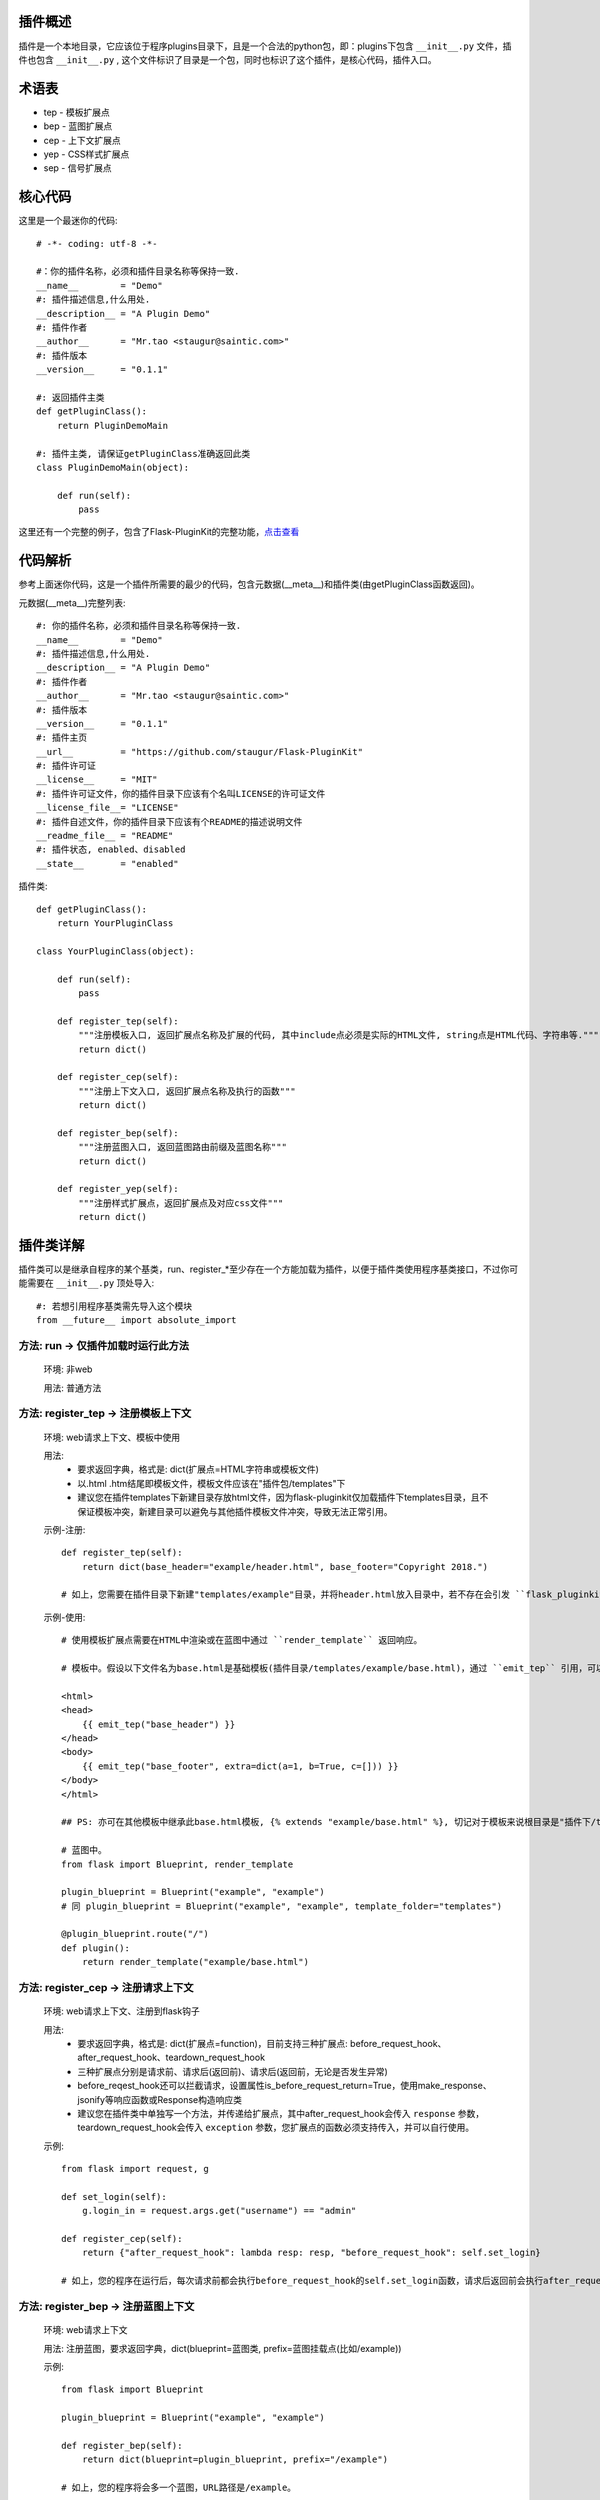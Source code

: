 插件概述
--------

插件是一个本地目录，它应该位于程序plugins目录下，且是一个合法的python包，即：plugins下包含 ``__init__.py`` 文件，插件也包含 ``__init__.py`` , 这个文件标识了目录是一个包，同时也标识了这个插件，是核心代码，插件入口。

术语表
------

* tep - 模板扩展点
* bep - 蓝图扩展点
* cep - 上下文扩展点
* yep - CSS样式扩展点
* sep - 信号扩展点

核心代码
--------

这里是一个最迷你的代码::

    # -*- coding: utf-8 -*-

    #：你的插件名称，必须和插件目录名称等保持一致.
    __name__        = "Demo"
    #: 插件描述信息,什么用处.
    __description__ = "A Plugin Demo"
    #: 插件作者
    __author__      = "Mr.tao <staugur@saintic.com>"
    #: 插件版本
    __version__     = "0.1.1"

    #: 返回插件主类
    def getPluginClass():
        return PluginDemoMain

    #: 插件主类, 请保证getPluginClass准确返回此类
    class PluginDemoMain(object):

        def run(self):
            pass


这里还有一个完整的例子，包含了Flask-PluginKit的完整功能，`点击查看 <https://github.com/staugur/Flask-PluginKit/tree/master/example/plugins/example>`_

代码解析
--------

参考上面迷你代码，这是一个插件所需要的最少的代码，包含元数据(__meta__)和插件类(由getPluginClass函数返回)。

元数据(__meta__)完整列表::

    #: 你的插件名称，必须和插件目录名称等保持一致.
    __name__        = "Demo"
    #: 插件描述信息,什么用处.
    __description__ = "A Plugin Demo"
    #: 插件作者
    __author__      = "Mr.tao <staugur@saintic.com>"
    #: 插件版本
    __version__     = "0.1.1"
    #: 插件主页
    __url__         = "https://github.com/staugur/Flask-PluginKit"
    #: 插件许可证
    __license__     = "MIT"
    #: 插件许可证文件，你的插件目录下应该有个名叫LICENSE的许可证文件
    __license_file__= "LICENSE"
    #: 插件自述文件，你的插件目录下应该有个README的描述说明文件
    __readme_file__ = "README"
    #: 插件状态, enabled、disabled
    __state__       = "enabled"

插件类::

    def getPluginClass():
        return YourPluginClass

    class YourPluginClass(object):

        def run(self):
            pass

        def register_tep(self):
            """注册模板入口, 返回扩展点名称及扩展的代码, 其中include点必须是实际的HTML文件, string点是HTML代码、字符串等."""
            return dict()

        def register_cep(self):
            """注册上下文入口, 返回扩展点名称及执行的函数"""
            return dict()

        def register_bep(self):
            """注册蓝图入口, 返回蓝图路由前缀及蓝图名称"""
            return dict()

        def register_yep(self):
            """注册样式扩展点，返回扩展点及对应css文件"""
            return dict()

插件类详解
----------

插件类可以是继承自程序的某个基类，run、register_*至少存在一个方能加载为插件，以便于插件类使用程序基类接口，不过你可能需要在 ``__init__.py`` 顶处导入::

    #: 若想引用程序基类需先导入这个模块
    from __future__ import absolute_import

方法: run -> 仅插件加载时运行此方法
***********************************

    环境: 非web

    用法: 普通方法

方法: register_tep -> 注册模板上下文
*************************************

    环境: web请求上下文、模板中使用

    用法: 
        * 要求返回字典，格式是: dict(扩展点=HTML字符串或模板文件)
        * 以.html .htm结尾即模板文件，模板文件应该在"插件包/templates"下
        * 建议您在插件templates下新建目录存放html文件，因为flask-pluginkit仅加载插件下templates目录，且不保证模板冲突，新建目录可以避免与其他插件模板文件冲突，导致无法正常引用。

    示例-注册::

        def register_tep(self):
            return dict(base_header="example/header.html", base_footer="Copyright 2018.")

        # 如上，您需要在插件目录下新建"templates/example"目录，并将header.html放入目录中，若不存在会引发 ``flask_pluginkit.exceptions.PluginError`` 异常。

    示例-使用::

        # 使用模板扩展点需要在HTML中渲染或在蓝图中通过 ``render_template`` 返回响应。

        # 模板中。假设以下文件名为base.html是基础模板(插件目录/templates/example/base.html)，通过 ``emit_tep`` 引用，可以传入额外数据

        <html>
        <head>
            {{ emit_tep("base_header") }}
        </head>
        <body>
            {{ emit_tep("base_footer", extra=dict(a=1, b=True, c=[])) }}
        </body>
        </html>

        ## PS: 亦可在其他模板中继承此base.html模板, {% extends "example/base.html" %}, 切记对于模板来说根目录是"插件下/templates"目录，所以强烈建议在此目录下新建子目录。

        # 蓝图中。
        from flask import Blueprint, render_template

        plugin_blueprint = Blueprint("example", "example")
        # 同 plugin_blueprint = Blueprint("example", "example", template_folder="templates")

        @plugin_blueprint.route("/")
        def plugin():
            return render_template("example/base.html")

方法: register_cep -> 注册请求上下文
*************************************

    环境: web请求上下文、注册到flask钩子

    用法: 
        * 要求返回字典，格式是: dict(扩展点=function)，目前支持三种扩展点: before_request_hook、after_request_hook、teardown_request_hook
        * 三种扩展点分别是请求前、请求后(返回前)、请求后(返回前，无论是否发生异常)
        * before_reqest_hook还可以拦截请求，设置属性is_before_request_return=True，使用make_response、jsonify等响应函数或Response构造响应类
        * 建议您在插件类中单独写一个方法，并传递给扩展点，其中after_request_hook会传入 ``response`` 参数，teardown_request_hook会传入 ``exception`` 参数，您扩展点的函数必须支持传入，并可以自行使用。

    示例::

        from flask import request, g

        def set_login(self):
            g.login_in = request.args.get("username") == "admin"

        def register_cep(self):
            return {"after_request_hook": lambda resp: resp, "before_request_hook": self.set_login}

        # 如上，您的程序在运行后，每次请求前都会执行before_request_hook的self.set_login函数，请求后返回前会执行after_request_hook的匿名函数。

方法: register_bep -> 注册蓝图上下文
*************************************

    环境: web请求上下文

    用法: 注册蓝图，要求返回字典，dict(blueprint=蓝图类, prefix=蓝图挂载点(比如/example))

    示例::

        from flask import Blueprint

        plugin_blueprint = Blueprint("example", "example")

        def register_bep(self):
            return dict(blueprint=plugin_blueprint, prefix="/example")

        # 如上，您的程序将会多一个蓝图，URL路径是/example。

方法: register_yep -> 注册静态css文件
*************************************

    环境: web请求上下文、模板中使用

    用法: 要求返回字典，类似于register_tep，格式是: dict(扩展点=CSS文件)，CSS文件应该在"插件包/static"目录下。

    示例-注册::

        def register_yep(self):
            return {"base": "example/demo.css"}

        # 如上，您的插件目录下应该创建"static/example"目录，并将demo.css放入其中，若不存在同样会引发 ``flask_pluginkit.exceptions.PluginError`` 异常。

    示例-使用::

        # 同注册模板上下文的使用方法，使用 ``emit_yep`` 渲染。

        <html>
        <head>
            {{ emit_yep("base") }}
        </head>
        <body>
            代码
        </body
        </html>

简单存储
*************************************

v1.3.0支持简单存储服务，其配置姑且命名s3，初始化 ``PluginManager`` 时传递s3，值为local(本地文件)、redis(需要传递s3_redis参数，即redis_url)，目前仅支持这两种。
不过您也可以自定义存储类，要求是继承自 :class:`~flask_pluginkit.BaseStorage`, 执行 ``storage`` 函数时传入 ``sf(继承的类)`` 和 ``args(继承类参数，如果有的话)``。

使用简单存储有两种情况，一是在app应用上下文及请求上下文中，二是在程序中独立使用::

    # 第一种情况, web环境中, PluginManager加载插件类中集成了 `storage` 方法，附加到app.extensions['pluginkit']中，调用它使用以下:

    from flask import current_app
    current_app.extensions['pluginkit'].storage()

    # 第二种情况

    from flask_pluginkit import LocalStorage
    def run(self):
        self.s3 = LocalStorage()

    # 两者使用同个文件或同个redis库时数据一致

加载逻辑
--------

插件加载在程序启动时完成, 加载类是 :class:`~flask_pluginkit.PluginManager`, 它的析构函数支持你传递plugins_base(默认程序目录)、plugins_folder(插件所在目录)设置插件绝对路径目录，还支持工厂模式，更多参数参见API文档。

流程如下:
**********

    1. 通过 ``init_app`` 完成实例构造，初始化参数。
    2. 扫描插件目录，符合插件规则的包将被动态加载。
    3. 加载插件信息，依次运行 ``run`` -> ``register_tep`` -> ``register_cep`` -> ``register_bep`` -> ``register_yep`` 等方法, 写入到所有插件列表。
    4. Flask-PluginKit设置支持多模板文件夹、多静态文件夹（插件目录下）。
    5. Flask-PluginKit注册全局模板函数 ``emit_tep`` 和 ``emit_yep``, 分别是渲染模板上下文和CSS上下文。
    6. 注册所有启用插件的蓝图扩展点BEP。
    7. 使用before_request装饰器注册所有启用插件的上下文扩展点CEP。
    8. 将 ``PluginManager`` 附加到app中，完成加载，可以使用 ``app.extensions['pluginkit']`` 调用 ``PluginManager`` 类中方法。
